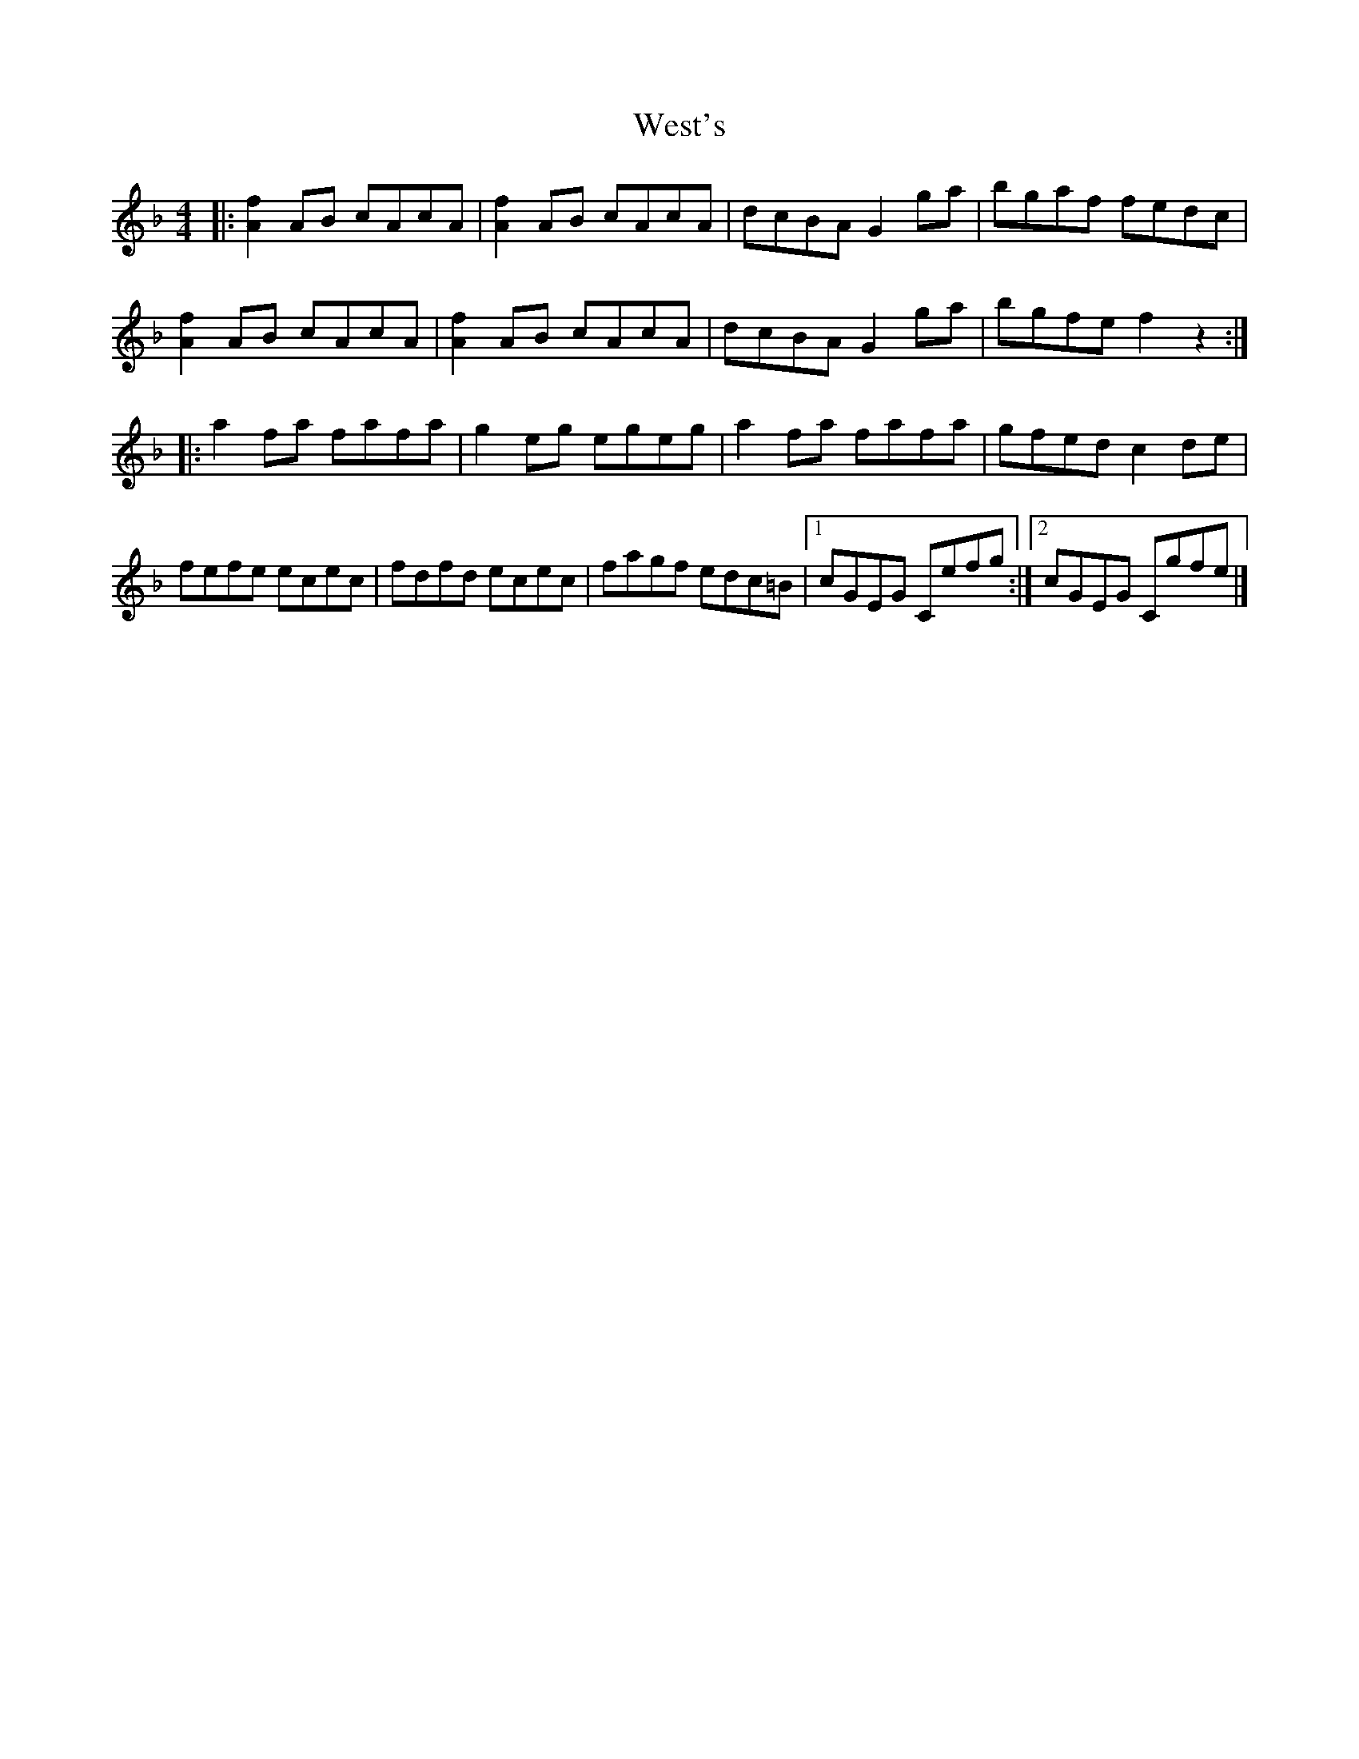 X: 2
T: West's
Z: Mix O'Lydian
S: https://thesession.org/tunes/9480#setting20025
R: hornpipe
M: 4/4
L: 1/8
K: Fmaj
|:[A2f2] AB cAcA|[A2f2] AB cAcA|dcBA G2 ga|bgaf fedc|[A2f2] AB cAcA|[A2f2] AB cAcA|dcBA G2ga|bgfe f2 z2:||:a2 fa fafa|g2 eg egeg|a2 fa fafa|gfed c2 de|fefe ecec|fdfd ecec|fagf edc=B|[1cGEG Cefg:|[2cGEG Cgfe|]
